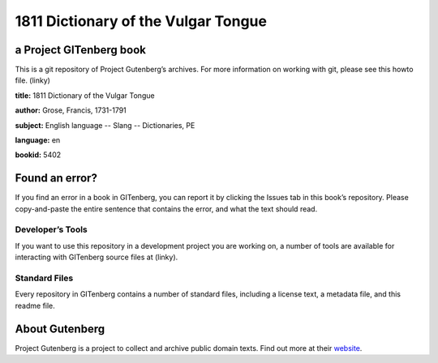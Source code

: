 ====================================
1811 Dictionary of the Vulgar Tongue 
====================================

a Project GITenberg book
========================
This is a git repository of Project Gutenberg’s archives. For more information on working with git, please see this howto file. (linky)


**title:** 1811 Dictionary of the Vulgar Tongue

**author:** Grose, Francis, 1731-1791 

**subject:**  English language -- Slang -- Dictionaries, PE

**language:** en 

**bookid:**  5402 



Found an error?
===============
If you find an error in a book in GITenberg, you can report it by clicking the Issues tab in this book’s repository. Please copy-and-paste the entire sentence that contains the error, and what the text should read.

Developer’s Tools
-----------------
If you want to use this repository in a development project you are working on, a number of tools are available for interacting with GITenberg source files at (linky).

Standard Files
--------------
Every repository in GITenberg contains a number of standard files, including a license text, a metadata file, and this readme file.

About Gutenberg
===============
Project Gutenberg is a project to collect and archive public domain texts. Find out more at their website_.

.. _website: http://www.gutenberg.org/
